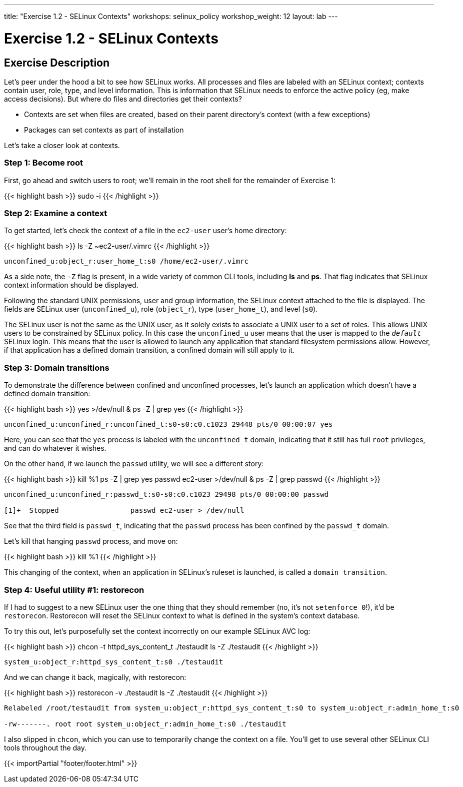 ---
title: "Exercise 1.2 - SELinux Contexts"
workshops: selinux_policy
workshop_weight: 12
layout: lab
---

:icons: font
:imagesdir: /workshops/selinux_policy/images

= Exercise 1.2 - SELinux Contexts

== Exercise Description

Let's peer under the hood a bit to see how SELinux works.
All processes and files are labeled with an SELinux context; contexts contain user, role, type, and level information.  This is information that SELinux needs to enforce the active policy (eg, make access decisions).  But where do files and directories get their contexts?

* Contexts are set when files are created, based on their parent directory's context (with a few exceptions)
* Packages can set contexts as part of installation

Let's take a closer look at contexts.

=== Step 1: Become root

First, go ahead and switch users to root; we'll remain in the root shell for the remainder of Exercise 1:

{{< highlight bash >}}
sudo -i
{{< /highlight >}}

=== Step 2: Examine a context

To get started, let's check the context of a file in the `ec2-user` user's home directory:

{{< highlight bash >}}
ls -Z ~ec2-user/.vimrc
{{< /highlight >}}

[source,bash]
----
unconfined_u:object_r:user_home_t:s0 /home/ec2-user/.vimrc
----

As a side note, the `-Z` flag is present, in a wide variety of common CLI tools, including *ls* and *ps*. That flag indicates that SELinux context information should be displayed. 

Following the standard UNIX permissions, user and group information, the SELinux context attached to the file is displayed.  The fields are SELinux user (`unconfined_u`), role (`object_r`), type (`user_home_t`), and level (`s0`).  

The SELinux user is not the same as the UNIX user, as it solely exists to associate a UNIX user to a set of roles.  This allows UNIX users to be constrained by SELinux policy.  In this case the `unconfined_u` user means that the user is mapped to the `__default__` SELinux login.  This means that the user is allowed to launch any application that standard filesystem permissions allow.  However, if that application has a defined domain transition, a confined domain will still apply to it.

=== Step 3: Domain transitions

To demonstrate the difference between confined and unconfined processes, let's launch an application which doesn't have a defined domain transition:

{{< highlight bash >}}
yes >/dev/null &
ps -Z | grep yes
{{< /highlight >}}

[source,bash]
----
unconfined_u:unconfined_r:unconfined_t:s0-s0:c0.c1023 29448 pts/0 00:00:07 yes
----

Here, you can see that the `yes` process is labeled with the `unconfined_t` domain, indicating that it still has full `root` privileges, and can do whatever it wishes.

On the other hand, if we launch the `passwd` utility, we will see a different story:

{{< highlight bash >}}
kill %1
ps -Z | grep yes
passwd ec2-user >/dev/null &
ps -Z | grep passwd
{{< /highlight >}}

[source,bash]
----
unconfined_u:unconfined_r:passwd_t:s0-s0:c0.c1023 29498 pts/0 00:00:00 passwd

[1]+  Stopped                 passwd ec2-user > /dev/null
----

See that the third field is `passwd_t`, indicating that the `passwd` process has been confined by the `passwd_t` domain.

Let's kill that hanging `passwd` process, and move on:

{{< highlight bash >}}
kill %1
{{< /highlight >}}

This changing of the context, when an application in SELinux's ruleset is launched, is called a `domain transition`.

=== Step 4: Useful utility #1: restorecon

If I had to suggest to a new SELinux user the one thing that they should remember (no, it's not `setenforce 0`!), it'd be `restorecon`.  Restorecon will reset the SELinux context to what is defined in the system's context database.

To try this out, let's purposefully set the context incorrectly on our example SELinux AVC log:

{{< highlight bash >}}
chcon -t httpd_sys_content_t ./testaudit
ls -Z ./testaudit
{{< /highlight >}}

[source,bash]
----
system_u:object_r:httpd_sys_content_t:s0 ./testaudit
----

And we can change it back, magically, with restorecon:

{{< highlight bash >}}
restorecon -v ./testaudit
ls -Z ./testaudit
{{< /highlight >}}

[source,bash]
----
Relabeled /root/testaudit from system_u:object_r:httpd_sys_content_t:s0 to system_u:object_r:admin_home_t:s0

-rw-------. root root system_u:object_r:admin_home_t:s0 ./testaudit
----

I also slipped in `chcon`, which you can use to temporarily change the context on a file.  You'll get to use several other SELinux CLI tools throughout the day.

{{< importPartial "footer/footer.html" >}}
